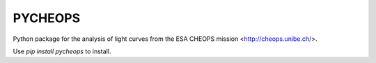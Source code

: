 PYCHEOPS
========

Python package for the analysis of light curves from the ESA CHEOPS mission <http://cheops.unibe.ch/>.

Use *pip install pycheops* to install.
